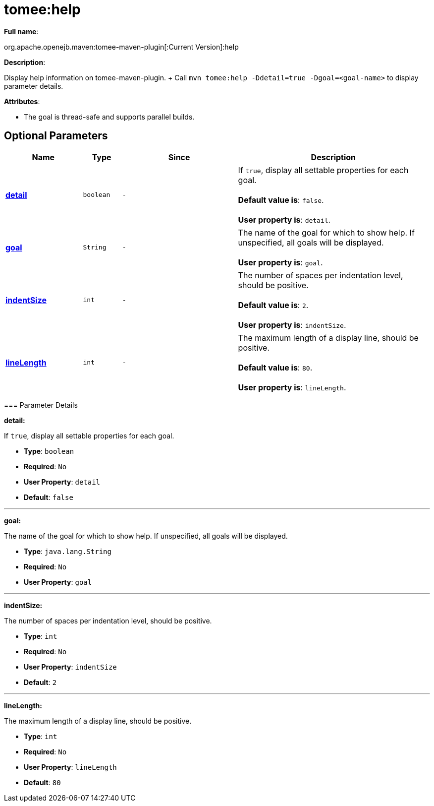 = tomee:help
:index-group: Unrevised
:jbake-date: 2018-12-05
:jbake-type: page
:jbake-status: published
:supported-properties-table-layout: cols="2,1,3,5",options="header"

*Full name*:

org.apache.openejb.maven:tomee-maven-plugin[:Current Version]:help

*Description*:

Display help information on tomee-maven-plugin.
+ Call +++<tt>+++mvn tomee:help -Ddetail=true -Dgoal=<goal-name>+++</tt>+++ to display parameter details.

*Attributes*:

* The goal is thread-safe and supports parallel builds.

== Optional Parameters

[{supported-properties-table-layout}]
|===
|Name


|Type


|Since


|Description

+++<tr class="b">+++
|+++<b>++++++<a href="#detail">+++detail+++</a>++++++</b>+++


|+++<tt>+++boolean+++</tt>+++


|+++<tt>+++-+++</tt>+++


|If +++<tt>+++true+++</tt>+++, display all settable properties for each
goal.+++<br>++++++</br>++++++<b>+++Default value is+++</b>+++: +++<tt>+++false+++</tt>+++.+++<br>++++++</br>++++++<b>+++User property is+++</b>+++: +++<tt>+++detail+++</tt>+++.

+++<tr class="a">+++
|+++<b>++++++<a href="#goal">+++goal+++</a>++++++</b>+++


|+++<tt>+++String+++</tt>+++


|+++<tt>+++-+++</tt>+++


|The name of the goal for which to show help. If unspecified, all
goals will be displayed.+++<br>++++++</br>++++++<b>+++User property is+++</b>+++: +++<tt>+++goal+++</tt>+++.

+++<tr class="b">+++
|+++<b>++++++<a href="#indentSize">+++indentSize+++</a>++++++</b>+++


|+++<tt>+++int+++</tt>+++


|+++<tt>+++-+++</tt>+++


|The number of spaces per indentation level, should be positive.+++<br>++++++</br>++++++<b>+++Default value is+++</b>+++: +++<tt>+++2+++</tt>+++.+++<br>++++++</br>++++++<b>+++User property is+++</b>+++: +++<tt>+++indentSize+++</tt>+++.

+++<tr class="a">+++
|+++<b>++++++<a href="#lineLength">+++lineLength+++</a>++++++</b>+++


|+++<tt>+++int+++</tt>+++


|+++<tt>+++-+++</tt>+++


|The maximum length of a display line, should be positive.+++<br>++++++</br>++++++<b>+++Default value is+++</b>+++: +++<tt>+++80+++</tt>+++.+++<br>++++++</br>++++++<b>+++User property is+++</b>+++: +++<tt>+++lineLength+++</tt>+++.
|===
+++</div>++++++<div class="section">+++=== Parameter Details

*+++<a name="detail">+++detail+++</a>+++:*

If +++<tt>+++true+++</tt>+++, display all settable properties for each goal.

* *Type*: +++<tt>+++boolean+++</tt>+++
* *Required*: +++<tt>+++No+++</tt>+++
* *User Property*: +++<tt>+++detail+++</tt>+++
* *Default*: +++<tt>+++false+++</tt>+++

'''

*+++<a name="goal">+++goal+++</a>+++:*

The name of the goal for which to show help.
If unspecified, all goals will be displayed.

* *Type*: +++<tt>+++java.lang.String+++</tt>+++
* *Required*: +++<tt>+++No+++</tt>+++
* *User Property*: +++<tt>+++goal+++</tt>+++

'''

*+++<a name="indentSize">+++indentSize+++</a>+++:*

The number of spaces per indentation level, should be positive.

* *Type*: +++<tt>+++int+++</tt>+++
* *Required*: +++<tt>+++No+++</tt>+++
* *User Property*: +++<tt>+++indentSize+++</tt>+++
* *Default*: +++<tt>+++2+++</tt>+++

'''

*+++<a name="lineLength">+++lineLength+++</a>+++:*

The maximum length of a display line, should be positive.

* *Type*: +++<tt>+++int+++</tt>+++
* *Required*: +++<tt>+++No+++</tt>+++
* *User Property*: +++<tt>+++lineLength+++</tt>+++
* *Default*: +++<tt>+++80+++</tt>++++++</div>++++++</div>+++
